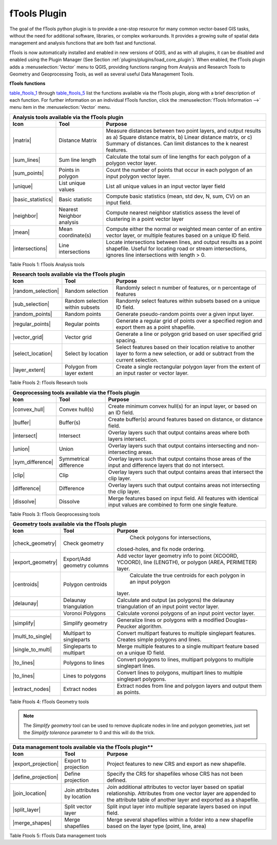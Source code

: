 .. _`ftools`: 

fTools Plugin
=============

.. % when the revision of a section has been finalized, 
.. % comment out the following line:
.. % \updatedisclaimer

The goal of the fTools python plugin is to provide a one-stop resource for
many common vector-based GIS tasks, without the need for additional software, 
libraries, or complex workarounds. It provides a growing suite of spatial 
data management and analysis functions that are both fast and functional. 

fTools is now automatically installed and enabled in new versions of QGIS, and 
as with all plugins, it can be disabled and enabled using the Plugin Manager 
(See Section :ref:`plugins/plugins/load_core_plugin`).  When enabled, the fTools plugin 
adds a :menuselection:`Vector` menu to QGIS, providing functions ranging from 
Analysis and Research Tools to Geometry and Geoprocessing Tools, as well as 
several useful Data Management Tools.

.. _`ftools_function`:
**fTools functions**

table_ftools_1_ through table_ftools_5_ list 
the functions available via the fTools plugin, along with a brief description 
of each function. For further information on an individual fTools function, 
click the :menuselection:`fTools Information -->` menu item in the 
:menuselection:`Vector` menu.

.. index::
   single:Analysis tools

.. _table_ftools_1:

+---------------------+-----------------+--------------------------------------+
| **Analysis tools available via the fTools plugin**                           |
+---------------------+-----------------+--------------------------------------+
| **Icon**            | **Tool**        | **Purpose**                          |
+=====================+=================+======================================+
| |matrix|            | Distance Matrix | Measure distances between two point  |
|                     |                 | layers, and output results as a)     |
|                     |                 | Square distance matrix, b) Linear    |
|                     |                 | distance matrix, or c) Summary of    |
|                     |                 | distances. Can limit distances to    |
|                     |                 | the k nearest features.              |
+---------------------+-----------------+--------------------------------------+
| |sum_lines|         | Sum line length | Calculate the total sum of line      |
|                     |                 | lengths for each polygon of a polygon|
|                     |                 | vector layer.                        |
+---------------------+-----------------+--------------------------------------+
| |sum_points|        | Points in       | Count the number of points that occur|
|                     | polygon         | in each polygon of an input polygon  |
|                     |                 | vector layer.                        |
+---------------------+-----------------+--------------------------------------+
| |unique|            | List unique     | List all unique values in an input   |
|                     | values          | vector layer field                   |
+---------------------+-----------------+--------------------------------------+
| |basic_statistics|  | Basic statistic | Compute basic statistics (mean, std  |
|                     |                 | dev, N, sum, CV) on an input field.  |
+---------------------+-----------------+--------------------------------------+
| |neighbor|          | Nearest         | Compute nearest neighbor statistics  |
|                     | Neighbor        | assess the level of clustering in a  |
|                     | analysis        | point vector layer                   |
+---------------------+-----------------+--------------------------------------+
| |mean|              | Mean            | Compute either the normal or         |
|                     | coordinate(s)   | weighted mean center of an entire    |
|                     |                 | vector layer, or multiple features   |
|                     |                 | based on a unique ID field.          |
+---------------------+-----------------+--------------------------------------+
| |intersections|     | Line            | Locate intersections between lines,  |
|                     | intersections   | and output results as a point        |
|                     |                 | shapefile.  Useful for locating road |
|                     |                 | or stream intersections, ignores     |
|                     |                 | line intersections with length > 0.  |
+---------------------+-----------------+--------------------------------------+
Table Ftools 1: fTools Analysis tools


.. index::
   single:Research tools

+---------------------+-----------------+--------------------------------------+
| **Research tools available via the fTools plugin**                           |
+---------------------+-----------------+--------------------------------------+
| **Icon**            | **Tool**        | **Purpose**                          |
+=====================+=================+======================================+
| |random_selection|  | Random selection| Randomly select n number of          |
|                     |                 | features, or n percentage of features|
+---------------------+-----------------+--------------------------------------+
| |sub_selection|     | Random selection| Randomly select features within      |
|                     | within subsets  | subsets based on a unique ID field.  |
+---------------------+-----------------+--------------------------------------+
| |random_points|     | Random points   | Generate pseudo-random points over a |
|                     |                 | given input layer.                   |
+---------------------+-----------------+--------------------------------------+
| |regular_points|    | Regular points  | Generate a regular grid of points    |
|                     |                 | over a specified region and export   |
|                     |                 | them as a point shapefile.           |
+---------------------+-----------------+--------------------------------------+
| |vector_grid|       | Vector grid     | Generate a line or polygon grid      |
|                     |                 | based on user specified grid spacing.|
+---------------------+-----------------+--------------------------------------+
| |select_location|   | Select by       | Select features based on their       |
|                     | location        | location relative to another layer   |
|                     |                 | to form a new selection, or add or   |
|                     |                 | subtract from the current selection. |
+---------------------+-----------------+--------------------------------------+
| |layer_extent|      | Polygon from    | Create a single rectangular          |
|                     | layer extent    | polygon layer from the extent of an  |
|                     |                 | input raster or vector layer.        |
+---------------------+-----------------+--------------------------------------+
Table Ftools 2: fTools Research tools

+---------------------+-----------------+--------------------------------------+
| **Geoprocessing tools available via the fTools plugin**                      |
+---------------------+-----------------+--------------------------------------+
| **Icon**            | **Tool**        | **Purpose**                          |
+=====================+=================+======================================+
| |convex_hull|       | Convex hull(s)  | Create minimum convex hull(s) for an |
|                     |                 | input layer, or based on an ID field.|
+---------------------+-----------------+--------------------------------------+
| |buffer|            | Buffer(s)       | Create buffer(s) around features     |
|                     |                 | based on distance, or distance field.|
+---------------------+-----------------+--------------------------------------+
| |intersect|         | Intersect       | Overlay layers such that output      |
|                     |                 | contains areas where both layers     |
|                     |                 | intersect.                           |
+---------------------+-----------------+--------------------------------------+
| |union|             | Union           | Overlay layers such that output      |
|                     |                 | contains intersecting and            |
|                     |                 | non-intersecting areas.              |
+---------------------+-----------------+--------------------------------------+
| |sym_difference|    | Symmetrical     | Overlay layers such that output      |
|                     | difference      | contains those areas of the input    |
|                     |                 | and difference layers that do not    |
|                     |                 | intersect.                           |
+---------------------+-----------------+--------------------------------------+
| |clip|              | Clip            | Overlay layers such that output      |
|                     |                 | contains areas that intersect the    |
|                     |                 | clip layer.                          |
+---------------------+-----------------+--------------------------------------+
| |difference|        | Difference      | Overlay layers such that output      |
|                     |                 | contains areas not intersecting the  |
|                     |                 | clip layer.                          |
+---------------------+-----------------+--------------------------------------+
| |dissolve|          | Dissolve        | Merge features based on input field. |
|                     |                 | All features with identical input    |
|                     |                 | values are combined to form one      |
|                     |                 | single feature.                      |
+---------------------+-----------------+--------------------------------------+
Table Ftools 3: fTools Geoprocessing tools

+---------------------+-----------------+--------------------------------------+
| **Geometry tools available via the fTools plugin**                           |
+---------------------+-----------------+--------------------------------------+
| **Icon**            | **Tool**        | **Purpose**                          |
+=====================+=================+======================================+
| |check_geometry|    | Check geometry  | Check polygons for intersections,    |
|                     |                 |closed-holes, and fix node ordering.  |
+---------------------+-----------------+--------------------------------------+
| |export_geometry|   | Export/Add      | Add vector layer geometry info to    |
|                     | geometry columns| point (XCOORD, YCOORD), line         |
|                     |                 | (LENGTH), or polygon (AREA,          |
|                     |                 | PERIMETER) layer.                    |
+---------------------+-----------------+--------------------------------------+
| |centroids|         | Polygon         | Calculate the true centroids for     |
|                     | centroids       | each polygon in an input polygon     |
|                     |                 |layer.                                |
+---------------------+-----------------+--------------------------------------+
| |delaunay|          | Delaunay        | Calculate and output (as polygons)   |
|                     | triangulation   | the delaunay triangulation of an     |
|                     |                 | input point vector layer.            |
+---------------------+-----------------+--------------------------------------+
|                     | Voronoi Polygons| Calculate voronoi polygons of an     |
|                     |                 | input point vector layer.            |
+---------------------+-----------------+--------------------------------------+
| |simplify|          | Simplify        | Generalize lines or polygons with a  |
|                     | geometry        | modified Douglas-Peucker algorithm.  |
+---------------------+-----------------+--------------------------------------+
| |multi_to_single|   | Multipart to    | Convert multipart features to        |
|                     | singleparts     | multiple singlepart features.        |
|                     |                 | Creates simple polygons and lines.   |
+---------------------+-----------------+--------------------------------------+
| |single_to_multi|   | Singleparts to  | Merge multiple features to a single  |
|                     | multipart       | multipart feature based on a unique  |
|                     |                 | ID field.                            |
+---------------------+-----------------+--------------------------------------+
| |to_lines|          | Polygons to     | Convert polygons to lines, multipart |
|                     | lines           | polygons to multiple singlepart      |
|                     |                 | lines.                               |
+---------------------+-----------------+--------------------------------------+
| |to_lines|          | Lines to        | Convert lines to polygons, multipart |
|                     | polygons        | lines to multiple singlepart         |
|                     |                 | polygons.                            |
+---------------------+-----------------+--------------------------------------+
| |extract_nodes|     | Extract nodes   | Extract nodes from line and polygon  |
|                     |                 | layers and output them as points.    |
+---------------------+-----------------+--------------------------------------+
Table Ftools 4: fTools Geometry tools

.. note::

	The *Simplify geometry* tool can be used to remove duplicate nodes in line and polygon
	geometries, just set the *Simplify tolerance* parameter to 0 and this will do
	the trick.

.. _table_ftools_5:

+---------------------+-----------------+--------------------------------------+
| Data management tools available via the fTools plugin**                      |
+---------------------+-----------------+--------------------------------------+
| **Icon**            | **Tool**        | **Purpose**                          |
+=====================+=================+======================================+
| |export_projection| | Export to       | Project features to new CRS and      |
|                     | projection      | export as new shapefile.             |
+---------------------+-----------------+--------------------------------------+
| |define_projection| | Define          | Specify the CRS for shapefiles whose |
|                     | projection      | CRS has not been defined.            |
+---------------------+-----------------+--------------------------------------+
| |join_location|     | Join attributes | Join additional attributes to vector |
|                     | by location     | layer based on spatial relationship. |
|                     |                 | Attributes from one vector layer are |
|                     |                 | appended to the attribute table of   |
|                     |                 | another layer and exported as a      |
|                     |                 | shapefile.                           |
+---------------------+-----------------+--------------------------------------+
| |split_layer|       | Split vector    | Split input layer into multiple      |
|                     | layer           | separate layers based on input field.|
+---------------------+-----------------+--------------------------------------+
| |merge_shapes|      | Merge shapefiles| Merge several shapefiles within a    |
|                     |                 | folder into a new shapefile based on |
|                     |                 | the layer type (point, line, area)   |
+---------------------+-----------------+--------------------------------------+

Table Ftools 5: fTools Data management tools
